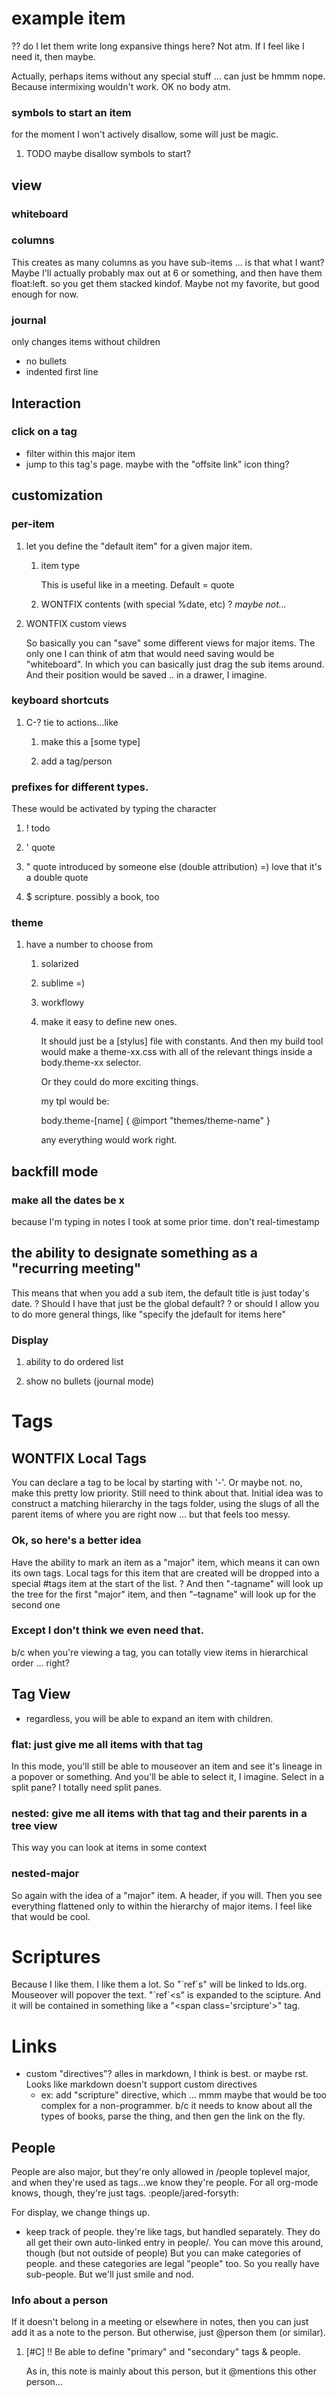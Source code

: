 
* example item
:PROPERTIES:
:collapsed: true
:type: note | todo | question | quote | qquote | file | major
-- major items only --
// body will be found in [slug]/_index.org
:slug: example-item
// first item == grid size
// (x y [width] [height]) - is auto
:whiteboard: 10 (100 200) (0 50) (10 20 - 100) (350 400 200 -)


* users
For the moment, I won't have anything hosted -- you run it locally. I
can make it pretty easy to run locally, though. Could I package it up
to run on windows? Looks like Node'll install just fine!

http://dailyjs.com/2012/05/03/windows-and-node-1/
** auth
Maybe let people start outlining before they're even logged in. Give
them a taste, so they can get hooked ;)
* Major Items
Making something a major item will make the font size bigger, I
imagine.
** they are allowed to be used as tags.
Ha! that way, not everything can be a tag. Also, non-major items don't
need slugs! Right? Because they can't be referenced in any
way. Pretty sure. This is *awesome*.
** you can view them alone
whiteboard
columns
* bend
** types
*** org-mode
*** db? (sometime in the future... not first priority)
** export
use #+INCLUDE: "file-name.org" src
for each major item.
*** org-mode =)
*** pdf?
*** html?
*** latex?
*** beamer?
*** or maybe just refer you to emacs =)
** file organization
I think that each major-item will get it's own folder. The name can be
the slug.
** file attachment
? do I want attachment organization to be recognizable via the directory structure? 
*** Yes
I think I'll give each major item a directory. so....
/major-one/_index.org
/major-one/file1.png
/major-one/sub-major-1.org
/major-2/_index.org
/major-2/file.doc
/major-2/frown.jpeg
/major-3/other.org
**** Also: auto-list
If there are any files not explicitly "attached", list them at the end
** version control!!!
So what's the deal here? It would be super awesome if you could VC
your org-mode files, and they would do something reasonable. Do I
want to be able to auto-merge reasonably?
*** Things in the way of auto-merge
**** renaming a tag/item, or rearranging them
Merge conflicts would be big old gnarly bears. Of course, I could
give it the old college try. But I don't know just how successful I
would be.
***** check for edit difference
***** check for same/similar children
***** check for items that are missing in the current tree.
** Note Types:
Major notes ... is a type. So no weird mixings. =) awesome.
# Some types of notes are allowed to have a "blank" title. In that
# case, they must define their own "slugify" method. For example, the
# reference is allowed to be blank. So  -- *tabling this. For the time
# being, only major notes need slugs.*
*** General Org Syntax I support:
**** In the title
TODO | DONE
:T:A:GS:
? PRIORITY [#A] etc.
**** In the properties
:ID: UID
:CATEGORY: category
? :ORDERED:
**** In the body
CLOCK: [timestamp] => HH:MM
CLOCK: [timestamp]--[timestamp] => HH:MM
DEADLINE: <timestamp>
SCHEDULED: <timestamp>
CLOSED: <timestamp>

Time stamps:
DATE = YYYY-MM-DD DAYNAME

REPEATER follows the patter:
    MARK VALUE UNIT
    MARK is + (cumulate type), ++ (catch-up type) or .+ (restart type).
    VALUE is a number.
    UNIT is a character among h (hour), d (day), w (week), m (month), y (year).
    MARK, VALUE and UNIT are not separated by whitespace characters.

<DATE TIME REPEATER>                         (active)
[DATE TIME REPEATER]                         (inactive)
<DATE TIME REPEATER>--<DATE TIME REPEATER>   (active range)
<DATE TIME-TIME REPEATER>                    (active range)
[DATE TIME REPEATER]--[DATE TIME REPEATER]   (inactive range)
[DATE TIME-TIME REPEATER]                    (inactive range)

*** Major note
// body will be found in [slug]/_index.org
:type: major
:slug: example-item
// first item == grid size
// (x y [width] [height]) - is auto
:whiteboard: 10 (100 200) (0 50) (10 20 - 100) (350 400 200 -)
*** just a file
I think I should special-case this. Because generally things will be
able to have files attached to them .. right? or should I stick to my
guns, and only allow files by themselves. Yeah. Can they have children?
:type: file
:name: file-name.ext
:preview-inline: bool
If it's previewable, and preview-inline is true, just stick it in there.
*** question [icon]
:type: question
*** someone else's question
:type: question
:asker: @person
*** todo
:type: todo
:deadline: <date>
:completed: <date>
should I just manage the status via tags? hmmm
:status: ?? 
*** decide (a decision needs to be made). meybe call this choose instead.
Acts like a radio button group
:type: decide
:picked: #
*** reference/citation
Have the ability to mark a major note as a "book review" or something
along those lines. Notes about a book. So the default item is a
reference with the said book filled in.
:type: reference
:work: name of work...?
:page: page number
*** file attachment! =) just file name.
if it's marked "preview", then show the preview inline. Otherwise popover?
**** Previewable File Types
***** html
first 10 lines
***** txt
first 10 lines
***** png
***** jpeg
***** gif
**** Maybe
***** doc
***** pdf
***** odt
** Format constraints
*** I think I'll restrict them to starting their item with either a letter or a number. 
Because then, I can do special things, like making it a todo when
they start with ! *So I decided not to enforce this* for the time being
** slugs
every item has a "slug". That way tags are more intuitive.
*** ? should this be globally unique? probably not.
*** ? what when two items with the same slug are put in the same list?
(if it wasn't done through the gui) we complain, and let the user figure it out.
*** created by lower(remove(all non alphanum except -)) -join first 3 words
*** Doesn't need to be static.
I just have to check all connections when you do change something.
** Format for things
Should it be markdown? restructuredtext? Some fancy things (like my
scripture awesomeness) can't really be captured by rst or md. It
would need to be html. Hmmm... but typing on the backend would be
much more awesome in rst or md. or org.
*** Well, since I don't let people start with wierd characters
I could always check. And if the text starts with <div>, then it's
html. Otherwise, it's org. (mk maybe rst. jury's still out).

* error handling
** Need a relatively robust way of letting the user know that they messed up the backend org files.
* UI
** input
*** prevent taggage
So if they input "text text text :taglike:taglike:" I don't want to
swollow it. So I think I'll end all of their input (where there are
no tags to be found) with '. And then I'll strip it off on read. If
there are tags defined, then the "taglikes" at the end of their stuff
won't be confusing.
*** prevent HTMLage
If they put in "<" or ">", then they just forfeighted org
back-conversion. boo hoo. Otherwise (as long as there's nothing else
funny going on), I'll convert back to org-modish. Then you'll
have *bold* and /italics/ and such. 
*** newlines
For now, I won't allow them. Just make another item. Yup.
So, the org-mode output items will be full of ghastly long
lines. deal with it.
Tags will be only alphanum and - for spaces. and / for
nesting. then : to sep.
So my title line can look like:

 *** text text text :tag:tag:tag:
 :properties:
 :thing1:
 :thing2:
 :end:
 ?? do I let them write long expansive things here? Not atm. If I
 feel like I need it, then maybe.

Actually, perhaps items without any special stuff ... can just be
hmmm nope. Because intermixing wouldn't work. OK no body atm.
*** symbols to start an item
for the moment I won't actively disallow, some will just be magic. 
**** TODO maybe disallow symbols to start?
** view
*** whiteboard
*** columns
This creates as many columns as you have sub-items ... is that what I
want? Maybe I'll actually probably max out at 6 or something, and
then have them float:left. so you get them stacked kindof. Maybe not
my favorite, but good enough for now.
*** journal
only changes items without children
- no bullets
- indented first line
** Interaction
*** click on a tag
- filter within this major item
- jump to this tag's page. maybe with the "offsite link" icon thing?
** customization
*** per-item
**** let you define the "default item" for a given major item.
***** item type
This is useful like in a meeting. Default = quote
***** WONTFIX contents (with special %date, etc) ? /maybe not.../
**** WONTFIX custom views
# not doing this atm. If I think of other usefule views, come back to this.
So basically you can "save" some different views for major items. The only
one I can think of atm that would need saving would be
"whiteboard". In which you can basically just drag the sub items
around. And their position would be saved .. in a drawer, I imagine. 
*** keyboard shortcuts
**** C-? tie to actions...like
***** make this a [some type]
***** add a tag/person
*** prefixes for different types.
These would be activated by typing the character
**** ! todo
**** ' quote
**** " quote introduced by someone else (double attribution) =) love that it's a double quote
**** $ scripture. possibly a book, too
*** theme
**** have a number to choose from
***** solarized
***** sublime =)
***** workflowy
***** make it easy to define new ones.
It should just be a [stylus] file with constants.
And then my build tool would make a theme-xx.css with all of the
relevant things inside a body.theme-xx selector.

Or they could do more exciting things. 

my tpl would be:

body.theme-[name] {
  @import "themes/theme-name"
}

any everything would work right.

** backfill mode
*** make all the dates be x
because I'm typing in notes I took at some prior time. don't real-timestamp
** the ability to designate something as a "recurring meeting"
This means that when you add a sub item, the default title is just today's date.
? Should I have that just be the global default?
? or should I allow you to do more general things, like "specify the
jdefault for items here"
*** Display
**** ability to do ordered list
**** show no bullets (journal mode)
* Tags
** WONTFIX Local Tags
You can declare a tag to be local by starting with '-'. Or maybe
not. no, make this pretty low priority. Still need to think about
that.
Initial idea was to construct a matching hiierarchy in the tags
folder, using the slugs of all the parent items of where you are
right now ... but that feels too messy.
*** Ok, so here's a better idea
Have the ability to mark an item as a "major" item, which means it
can own its own tags. Local tags for this item that are created will
be dropped into a special #tags item at the start of the list. ?
And then "-tagname" will look up the tree for the first "major" item,
and then "--tagname" will look up for the second one 
*** Except I don't think we even need that.
b/c when you're viewing a tag, you can totally view items in
hierarchical order ... right?
** Tag View
- regardless, you will be able to expand an item with children.
*** flat: just give me all items with that tag
In this mode, you'll still be able to mouseover an item and see it's
lineage in a popover or something. And you'll be able to select it, I
imagine. Select in a split pane? I totally need split panes.
*** nested: give me all items with that tag and their parents in a tree view
This way you can look at items in some context
*** nested-major
So again with the idea of a "major" item. A header, if you will. Then
you see everything flattened only to within the hierarchy of major
items. I feel like that would be cool.
* Scriptures
Because I like them. I like them a lot.
So "`ref`s" will be linked to lds.org. Mouseover will popover the
text. "`ref`<s" is expanded to the scipture. And it will be contained
in something like a "<span class='srcipture'>" tag.
* Links
- custom "directives"? alles in markdown, I think is best. or maybe
  rst. Looks like markdown doesn't support custom directives
  - ex: add "scripture" directive, which ... mmm maybe that would be
    too complex for a non-programmer. b/c it needs to know about all
    the types of books, parse the thing, and then gen the link on the fly.
** People
People are also major, but they're only allowed in /people toplevel
major, and when they're used as tags...we know they're people. For
all org-mode knows, though, they're just tags. :people/jared-forsyth:

For display, we change things up.

- keep track of people. they're like tags, but handled
  separately. They do all get their own auto-linked entry in
  people/. You can move this around, though (but not outside of
  people) But you can make categories of people. and these categories
  are legal "people" too. So you really have sub-people. But we'll
  just smile and nod.
*** Info about a person
If it doesn't belong in a meeting or elsewhere in notes, then you can
just add it as a note to the person. But otherwise, just @person them
(or similar).
**** [#C] !! Be able to define "primary" and "secondary" tags & people.
As in, this note is mainly about this person, but it @mentions this other person...
